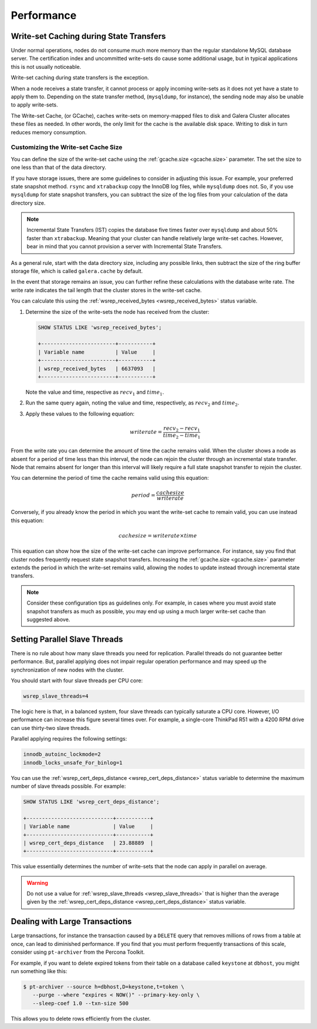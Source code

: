 =============
 Performance
=============
.. _`Performance`:

.. index::
   pair: Performance; Memory
.. index::
   pair: Performance; Swap size

-----------------------------------------
Write-set Caching during State Transfers
-----------------------------------------
.. _`gcache-during-state-transfers`:
.. index::
   pair: Performance; gcache

Under normal operations, nodes do not consume much more memory than the regular standalone MySQL database server.  The certification index and uncommitted write-sets do cause some additional usage, but in typical applications this is not usually noticeable.

Write-set caching during state transfers is the exception.

When a node receives a state transfer, it cannot process or apply incoming write-sets as it does not yet have a state to apply them to.  Depending on the state transfer method, (``mysqldump``, for instance), the sending node may also be unable to apply write-sets.

The Write-set Cache, (or GCache), caches write-sets on memory-mapped files to disk and Galera Cluster allocates these files as needed.  In other words, the only limit for the cache is the available disk space.  Writing to disk in turn reduces memory consumption.

.. seealso:: For more information on configuring write-set caching to improve performance, see :ref:`Configuring Flow Control <configuring-fc>`.

^^^^^^^^^^^^^^^^^^^^^^^^^^^^^^^^^^^^^^
Customizing the Write-set Cache Size
^^^^^^^^^^^^^^^^^^^^^^^^^^^^^^^^^^^^^^
.. _`customizing-gcache-size`:
.. index::
   pair: Performance; gcache.size
.. index::
   pair: Performance; wsrep_received_bytes

You can define the size of the write-set cache using the :ref:`gcache.size <gcache.size>` parameter.  The set the size to one less than that of the data directory.


If you have storage issues, there are some guidelines to consider in adjusting this issue.  For example, your preferred state snapshot method.  ``rsync`` and ``xtrabackup`` copy the InnoDB log files, while ``mysqldump`` does not.  So, if you use ``mysqldump`` for state snapshot transfers, you can subtract the size of the log files from your calculation of the data directory size.

.. note:: Incremental State Transfers (IST) copies the database five times faster over ``mysqldump`` and about 50% faster than ``xtrabackup``.  Meaning that your cluster can handle relatively large write-set caches.  However, bear in mind that you cannot provision a server with Incremental State Transfers.

As a general rule, start with the data directory size, including any possible links, then subtract the size of the ring buffer storage file, which is called ``galera.cache`` by default.

In the event that storage remains an issue, you can further refine these calculations with the database write rate.  The write rate indicates the tail length that the cluster stores in the write-set cache.

You can calculate this using the :ref:`wsrep_received_bytes <wsrep_received_bytes>` status variable.

#. Determine the size of the write-sets the node has received from the cluster:

   .. code-block:: mysql

      SHOW STATUS LIKE 'wsrep_received_bytes';

      +------------------------+-----------+
      | Variable name          | Value     |
      +------------------------+-----------+
      | wsrep_received_bytes   | 6637093   |
      +------------------------+-----------+

   Note the value and time, respective as :math:`recv_1` and :math:`time_1`.

#. Run the same query again, noting the value and time, respectively, as :math:`recv_2` and :math:`time_2`.

#. Apply these values to the following equation:

   .. math::

      writerate = \frac{ recv_2 - recv_1 }{ time_2 - time_1}

From the write rate you can determine the amount of time the cache remains valid.  When the cluster shows a node as absent for a period of time less than this interval, the node can rejoin the cluster through an incremental state transfer. Node that remains absent for longer than this interval will likely require a full state snapshot transfer to rejoin the cluster.

You can determine the period of time the cache remains valid using this equation:

.. math::

   period = \frac{ cachesize } { writerate }


Conversely, if you already know the period in which you want the write-set cache to remain valid, you can use instead this equation:

.. math::

   cachesize = writerate \times time

   
This equation can show how the size of the write-set cache can improve performance.  For instance, say you find that cluster nodes frequently request state snapshot transfers.  Increasing the :ref:`gcache.size <gcache.size>` parameter extends the period in which the write-set remains valid, allowing the nodes to update instead through incremental state transfers.

   
      
.. note:: Consider these configuration tips as guidelines only. For example, in cases where you must avoid state snapshot transfers as much as possible, you may end up using a much larger write-set cache than suggested above.

-----------------------------------
Setting Parallel Slave Threads
-----------------------------------
.. _`parallel-slave-threads`:
.. index::
   pair: Performance; innodb_autoinc_lock_mode
.. index::
   pair: Performance; innodb_locks_unsafe_for_binlog
.. index::
   pair: Performance; wsrep_slave_threads

There is no rule about how many slave threads you need for replication.  Parallel threads do not guarantee better performance.  But, parallel applying does not impair regular operation performance and may speed up the synchronization of new nodes with the cluster.

You should start with four slave threads per CPU core:

.. code-block:: ini

   wsrep_slave_threads=4

The logic here is that, in a balanced system, four slave threads can typically saturate a CPU core.  However, I/O performance can increase this figure several times over.  For example, a single-core ThinkPad R51 with a 4200 RPM drive can use thirty-two slave threads.

Parallel applying requires the following settings:

.. code-block:: ini

   innodb_autoinc_lockmode=2
   innodb_locks_unsafe_For_binlog=1

You can use the :ref:`wsrep_cert_deps_distance <wsrep_cert_deps_distance>` status variable to determine the maximum number of slave threads possible.  For example:

.. code-block:: mysql

   SHOW STATUS LIKE 'wsrep_cert_deps_distance';

   +----------------------------+-----------+
   | Variable name              | Value     |
   +----------------------------+-----------+
   | wsrep_cert_deps_distance   | 23.88889  |
   +----------------------------+-----------+

This value essentially determines the number of write-sets that the node can apply in parallel on average.  

.. warning:: Do not use a value for :ref:`wsrep_slave_threads <wsrep_slave_threads>` that is higher than the average given by the :ref:`wsrep_cert_deps_distance <wsrep_cert_deps_distance>` status variable.


------------------------------------
 Dealing with Large Transactions
------------------------------------
.. _`large-transactions`:

Large transactions, for instance the transaction caused by a ``DELETE`` query that removes millions of rows from a table at once, can lead to diminished performance.  If you find that you must perform frequently transactions of this scale, consider using ``pt-archiver`` from the Percona Toolkit.

For example, if you want to delete expired tokens from their table on a database called ``keystone`` at ``dbhost``, you might run something like this:

.. code-block:: console

   $ pt-archiver --source h=dbhost,D=keystone,t=token \
      --purge --where "expires < NOW()" --primary-key-only \
      --sleep-coef 1.0 --txn-size 500

This allows you to delete rows efficiently from the cluster.

.. seealso:: For more information on ``pt-archiver``, its syntax and what else it can do, see the `manpage <http://www.percona.com/doc/percona-toolkit/2.1/pt-archiver.html>`_.

